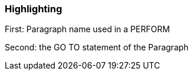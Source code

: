 === Highlighting

First: Paragraph name used in a PERFORM

Second: the GO TO statement of the Paragraph

